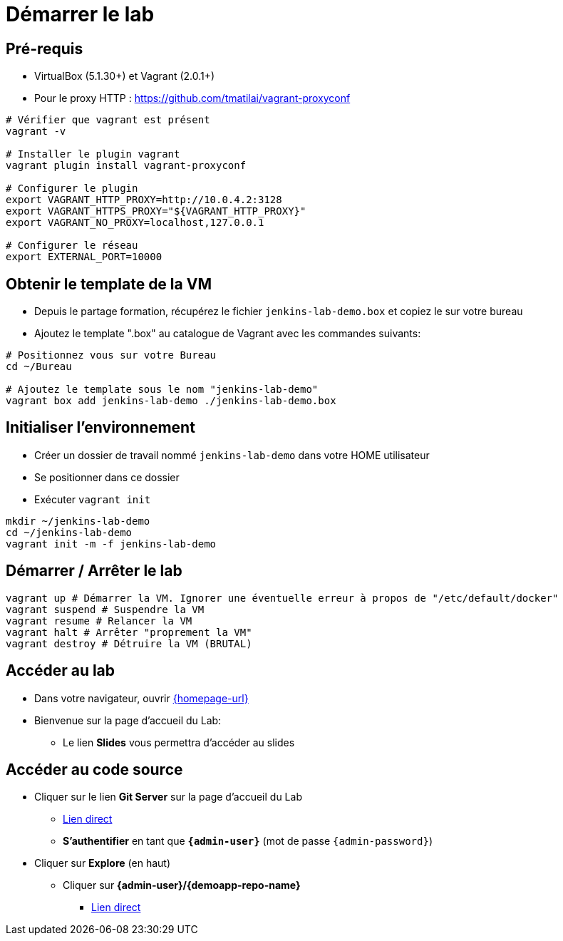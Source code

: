 
[{invert}]
= Démarrer le lab

== Pré-requis

* VirtualBox (5.1.30+) et Vagrant (2.0.1+)
* Pour le proxy HTTP : https://github.com/tmatilai/vagrant-proxyconf

[source,bash]
----
# Vérifier que vagrant est présent
vagrant -v

# Installer le plugin vagrant
vagrant plugin install vagrant-proxyconf

# Configurer le plugin
export VAGRANT_HTTP_PROXY=http://10.0.4.2:3128
export VAGRANT_HTTPS_PROXY="${VAGRANT_HTTP_PROXY}"
export VAGRANT_NO_PROXY=localhost,127.0.0.1

# Configurer le réseau
export EXTERNAL_PORT=10000
----
// ** et/ou https://github.com/AlbanMontaigu/docker-transparent-proxy

== Obtenir le template de la VM

* Depuis le partage formation, récupérez le fichier `jenkins-lab-demo.box` et copiez le sur votre bureau

* Ajoutez le template ".box" au catalogue de Vagrant avec les commandes suivants:

[source,bash,subs="attributes"]
----
# Positionnez vous sur votre Bureau
cd ~/Bureau

# Ajoutez le template sous le nom "jenkins-lab-demo"
vagrant box add jenkins-lab-demo ./jenkins-lab-demo.box
----

== Initialiser l'environnement

* Créer un dossier de travail nommé `jenkins-lab-demo`
dans votre HOME utilisateur
* Se positionner dans ce dossier
* Exécuter `vagrant init`

[source,bash]
----
mkdir ~/jenkins-lab-demo
cd ~/jenkins-lab-demo
vagrant init -m -f jenkins-lab-demo
----

== Démarrer / Arrêter le lab

[source,bash]
----
vagrant up # Démarrer la VM. Ignorer une éventuelle erreur à propos de "/etc/default/docker"
vagrant suspend # Suspendre la VM
vagrant resume # Relancer la VM
vagrant halt # Arrêter "proprement la VM"
vagrant destroy # Détruire la VM (BRUTAL)
----

== Accéder au lab

* Dans votre navigateur, ouvrir link:{homepage-url}[{homepage-url},window=_blank]
* Bienvenue sur la page d'accueil du Lab:
** Le lien *Slides* vous permettra d'accéder au slides

== Accéder au code source

* Cliquer sur le lien *Git Server* sur la page d'accueil du Lab
** link:{gitserver-url}[Lien direct,window=_blank]
** *S'authentifier* en tant que *`{admin-user}`* (mot de passe `{admin-password}`)
* Cliquer sur *Explore* (en haut)
** Cliquer sur *{admin-user}/{demoapp-repo-name}*
*** link:{demoapp-repo-web-url}[Lien direct,window=_blank]
